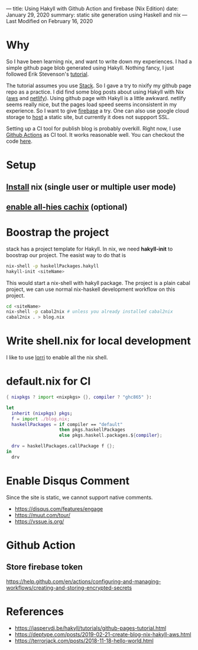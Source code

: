 ---
title: Using Hakyll with Github Action and firebase (Nix Edition)
date: January 29, 2020
summary: static site generation using Haskell and nix  
---
Last Modified on February 16, 2020


* Why
So I have been learning nix, and want to write down my experiences. I had a simple github page blob generated using Hakyll.
Nothing fancy, I just followed Erik Stevenson's [[https://jaspervdj.be/hakyll/tutorials/github-pages-tutorial.html][tutorial]]. 

The tutorial assumes you use [[https://docs.haskellstack.org/en/stable/README/][Stack]]. So I gave a try to nixify my github page repo as a practice.
I did find some blog posts about using Hakyll with Nix ([[https://deptype.com/posts/2019-02-21-create-blog-nix-hakyll-aws.html][aws]] and [[https://terrorjack.com/posts/2018-11-18-hello-world.html][netlify]]). 
Using github page with Hakyll is a little awkward. netlify seems really nice, but the pages load speed seems inconsistent in my experience.
So I want to give [[https://firebase.google.com/docs/hosting/quickstart][firebase]] a try. One can also use google cloud storage to [[https://cloud.google.com/storage/docs/hosting-static-website][host]] a static site, but currently it does not 
suppport SSL. 

Setting up a CI tool for publish blog is probably overkill.  
Right now, I use [[https://help.github.com/en/actions/automating-your-workflow-with-github-actions][Github Actions]] as CI tool. It works reasonable well. You can checkout the code [[https://github.com/yuanw/blog/blob/819329bef87f6019f1444dd0744d89a0e034c1c8/.github/workflows/main.yml][here]].

* Setup
** [[https://nixos.org/nix/download.html][Install]] nix (single user or multiple user mode)
** [[https://all-hies.cachix.org/][enable all-hies cachix]] (optional)

* Boostrap the project
stack has a project template for Hakyll. In nix, we need *hakyll-init* to boostrap our project.
The easist way to do that is 
#+begin_src sh
nix-shell -p haskellPackages.hakyll
hakyll-init <siteName>
#+end_src
This would start a nix-shell with hakyll package.
The project is a plain cabal project, we can use normal nix-haskell development workflow on this project.
#+begin_src sh
cd <siteName>
nix-shell -p cabal2nix # unless you already installed cabal2nix
cabal2nix . > blog.nix
#+end_src
* Write shell.nix for local development
I like to use [[https://github.com/target/lorri][lorri]] to enable all the nix shell.

* default.nix for CI

#+begin_src nix
{ nixpkgs ? import <nixpkgs> {}, compiler ? "ghc865" }:

let
  inherit (nixpkgs) pkgs;
  f = import ./blog.nix;
  haskellPackages = if compiler == "default"
                    then pkgs.haskellPackages
                    else pkgs.haskell.packages.${compiler};

  drv = haskellPackages.callPackage f {};
in
  drv
#+end_src
* Enable Disqus Comment 
Since the site is static, we cannot support native comments.
- https://disqus.com/features/engage
- https://muut.com/tour/
- https://vssue.js.org/
* Github Action
** Store firebase token
https://help.github.com/en/actions/configuring-and-managing-workflows/creating-and-storing-encrypted-secrets
* References
- https://jaspervdj.be/hakyll/tutorials/github-pages-tutorial.html
- https://deptype.com/posts/2019-02-21-create-blog-nix-hakyll-aws.html
- https://terrorjack.com/posts/2018-11-18-hello-world.html



